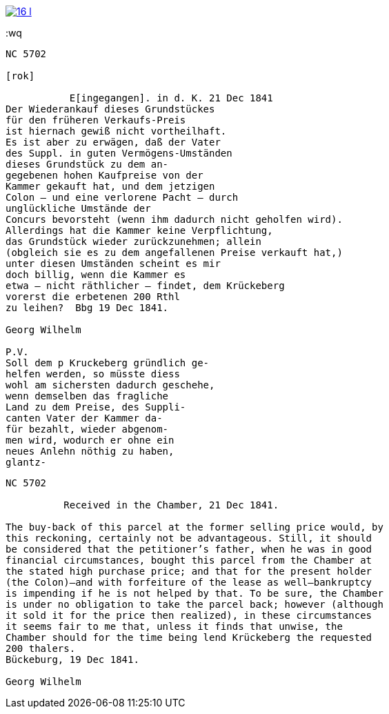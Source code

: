image::16-l.png[scale=50,link=self]
:wq

....
NC 5702               

[rok]

           E[ingegangen]. in d. K. 21 Dec 1841
Der Wiederankauf dieses Grundstückes
für den früheren Verkaufs-Preis
ist hiernach gewiß nicht vortheilhaft.
Es ist aber zu erwägen, daß der Vater
des Suppl. in guten Vermögens-Umständen
dieses Grundstück zu dem an-
gegebenen hohen Kaufpreise von der
Kammer gekauft hat, und dem jetzigen
Colon — und eine verlorene Pacht — durch
unglückliche Umstände der
Concurs bevorsteht (wenn ihm dadurch nicht geholfen wird).
Allerdings hat die Kammer keine Verpflichtung,
das Grundstück wieder zurückzunehmen; allein
(obgleich sie es zu dem angefallenen Preise verkauft hat,)
unter diesen Umständen scheint es mir
doch billig, wenn die Kammer es
etwa — nicht räthlicher — findet, dem Krückeberg
vorerst die erbetenen 200 Rthl
zu leihen?  Bbg 19 Dec 1841.

Georg Wilhelm

P.V.
Soll dem p Kruckeberg gründlich ge-
helfen werden, so müsste diess
wohl am sichersten dadurch geschehe,
wenn demselben das fragliche
Land zu dem Preise, des Suppli-
canten Vater der Kammer da-
für bezahlt, wieder abgenom-
men wird, wodurch er ohne ein
neues Anlehn nöthig zu haben,
glantz-

....

[verse]
____
NC 5702               

          Received in the Chamber, 21 Dec 1841.

The buy-back of this parcel at the former selling price would, by
this reckoning, certainly not be advantageous. Still, it should
be considered that the petitioner’s father, when he was in good
financial circumstances, bought this parcel from the Chamber at
the stated high purchase price; and that for the present holder
(the Colon)—and with forfeiture of the lease as well—bankruptcy
is impending if he is not helped by that. To be sure, the Chamber
is under no obligation to take the parcel back; however (although
it sold it for the price then realized), in these circumstances
it seems fair to me that, unless it finds that unwise, the
Chamber should for the time being lend Krückeberg the requested
200 thalers.
Bückeburg, 19 Dec 1841.

Georg Wilhelm





____

